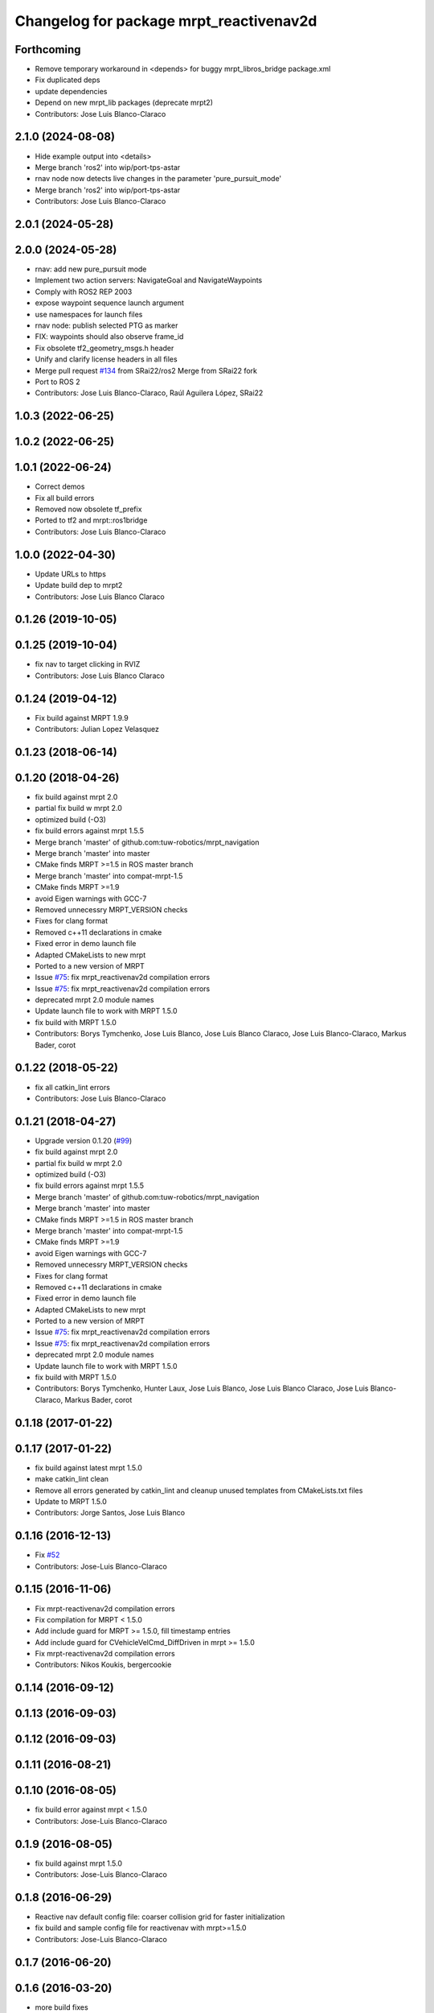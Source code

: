 ^^^^^^^^^^^^^^^^^^^^^^^^^^^^^^^^^^^^^^^^
Changelog for package mrpt_reactivenav2d
^^^^^^^^^^^^^^^^^^^^^^^^^^^^^^^^^^^^^^^^

Forthcoming
-----------
* Remove temporary workaround in <depends> for buggy mrpt_libros_bridge package.xml
* Fix duplicated deps
* update dependencies
* Depend on new mrpt_lib packages (deprecate mrpt2)
* Contributors: Jose Luis Blanco-Claraco

2.1.0 (2024-08-08)
------------------
* Hide example output into <details>
* Merge branch 'ros2' into wip/port-tps-astar
* rnav node now detects live changes in the parameter 'pure_pursuit_mode'
* Merge branch 'ros2' into wip/port-tps-astar
* Contributors: Jose Luis Blanco-Claraco

2.0.1 (2024-05-28)
------------------

2.0.0 (2024-05-28)
------------------
* rnav: add new pure_pursuit mode
* Implement two action servers: NavigateGoal and NavigateWaypoints
* Comply with ROS2 REP 2003
* expose waypoint sequence launch argument
* use namespaces for launch files
* rnav node: publish selected PTG as marker
* FIX: waypoints should also observe frame_id
* Fix obsolete tf2_geometry_msgs.h header
* Unify and clarify license headers in all files
* Merge pull request `#134 <https://github.com/mrpt-ros-pkg/mrpt_navigation/issues/134>`_ from SRai22/ros2
  Merge from SRai22 fork
* Port to ROS 2
* Contributors: Jose Luis Blanco-Claraco, Raúl Aguilera López, SRai22

1.0.3 (2022-06-25)
------------------

1.0.2 (2022-06-25)
------------------

1.0.1 (2022-06-24)
------------------
* Correct demos
* Fix all build errors
* Removed now obsolete tf_prefix
* Ported to tf2 and mrpt::ros1bridge
* Contributors: Jose Luis Blanco-Claraco

1.0.0 (2022-04-30)
------------------
* Update URLs to https
* Update build dep to mrpt2
* Contributors: Jose Luis Blanco Claraco

0.1.26 (2019-10-05)
-------------------

0.1.25 (2019-10-04)
-------------------
* fix nav to target clicking in RVIZ
* Contributors: Jose Luis Blanco Claraco

0.1.24 (2019-04-12)
-------------------
* Fix build against MRPT 1.9.9
* Contributors: Julian Lopez Velasquez

0.1.23 (2018-06-14)
-------------------

0.1.20 (2018-04-26)
-------------------
* fix build against mrpt 2.0
* partial fix build w mrpt 2.0
* optimized build (-O3)
* fix build errors against mrpt 1.5.5
* Merge branch 'master' of github.com:tuw-robotics/mrpt_navigation
* Merge branch 'master' into master
* CMake finds MRPT >=1.5 in ROS master branch
* Merge branch 'master' into compat-mrpt-1.5
* CMake finds MRPT >=1.9
* avoid Eigen warnings with GCC-7
* Removed unnecessry MRPT_VERSION checks
* Fixes for clang format
* Removed c++11 declarations in cmake
* Fixed error in demo launch file
* Adapted CMakeLists to new mrpt
* Ported to a new version of MRPT
* Issue `#75 <https://github.com/mrpt-ros-pkg/mrpt_navigation/issues/75>`_: fix mrpt_reactivenav2d compilation errors
* Issue `#75 <https://github.com/mrpt-ros-pkg/mrpt_navigation/issues/75>`_: fix mrpt_reactivenav2d compilation errors
* deprecated mrpt 2.0 module names
* Update launch file to work with MRPT 1.5.0
* fix build with MRPT 1.5.0
* Contributors: Borys Tymchenko, Jose Luis Blanco, Jose Luis Blanco Claraco, Jose Luis Blanco-Claraco, Markus Bader, corot


0.1.22 (2018-05-22)
-------------------
* fix all catkin_lint errors
* Contributors: Jose Luis Blanco-Claraco

0.1.21 (2018-04-27)
-------------------
* Upgrade version 0.1.20 (`#99 <https://github.com/mrpt-ros-pkg/mrpt_navigation/issues/99>`_)
* fix build against mrpt 2.0
* partial fix build w mrpt 2.0
* optimized build (-O3)
* fix build errors against mrpt 1.5.5
* Merge branch 'master' of github.com:tuw-robotics/mrpt_navigation
* Merge branch 'master' into master
* CMake finds MRPT >=1.5 in ROS master branch
* Merge branch 'master' into compat-mrpt-1.5
* CMake finds MRPT >=1.9
* avoid Eigen warnings with GCC-7
* Removed unnecessry MRPT_VERSION checks
* Fixes for clang format
* Removed c++11 declarations in cmake
* Fixed error in demo launch file
* Adapted CMakeLists to new mrpt
* Ported to a new version of MRPT
* Issue `#75 <https://github.com/mrpt-ros-pkg/mrpt_navigation/issues/75>`_: fix mrpt_reactivenav2d compilation errors
* Issue `#75 <https://github.com/mrpt-ros-pkg/mrpt_navigation/issues/75>`_: fix mrpt_reactivenav2d compilation errors
* deprecated mrpt 2.0 module names
* Update launch file to work with MRPT 1.5.0
* fix build with MRPT 1.5.0
* Contributors: Borys Tymchenko, Hunter Laux, Jose Luis Blanco, Jose Luis Blanco Claraco, Jose Luis Blanco-Claraco, Markus Bader, corot

0.1.18 (2017-01-22)
-------------------

0.1.17 (2017-01-22)
-------------------
* fix build against latest mrpt 1.5.0
* make catkin_lint clean
* Remove all errors generated by catkin_lint and cleanup unused templates from CMakeLists.txt files
* Update to MRPT 1.5.0
* Contributors: Jorge Santos, Jose Luis Blanco

0.1.16 (2016-12-13)
-------------------
* Fix `#52 <https://github.com/mrpt-ros-pkg/mrpt_navigation/issues/52>`_
* Contributors: Jose-Luis Blanco-Claraco

0.1.15 (2016-11-06)
-------------------
* Fix mrpt-reactivenav2d compilation errors
* Fix compilation for MRPT < 1.5.0
* Add include guard  for MRPT >= 1.5.0, fill timestamp entries
* Add include guard for CVehicleVelCmd_DiffDriven in mrpt >= 1.5.0
* Fix mrpt-reactivenav2d compilation errors
* Contributors: Nikos Koukis, bergercookie

0.1.14 (2016-09-12)
-------------------

0.1.13 (2016-09-03)
-------------------

0.1.12 (2016-09-03)
-------------------

0.1.11 (2016-08-21)
-------------------

0.1.10 (2016-08-05)
-------------------
* fix build error against mrpt < 1.5.0
* Contributors: Jose-Luis Blanco-Claraco

0.1.9 (2016-08-05)
------------------
* fix build against mrpt 1.5.0
* Contributors: Jose-Luis Blanco-Claraco

0.1.8 (2016-06-29)
------------------
* Reactive nav default config file: coarser collision grid for faster initialization
* fix build and sample config file for reactivenav with mrpt>=1.5.0
* Contributors: Jose-Luis Blanco-Claraco

0.1.7 (2016-06-20)
------------------

0.1.6 (2016-03-20)
------------------
* more build fixes
* reactivenav: more complete template config file
* Contributors: Jose Luis Blanco

0.1.5 (2015-04-29)
------------------

0.1.4 (2014-12-27)
------------------
* First working version of the reactive navigator
* Contributors: Jose Luis Blanco

0.1.3 (2014-12-18 23:21)
------------------------

0.1.2 (2014-12-18 11:49)
------------------------

0.1.1 (2014-12-17)
------------------
